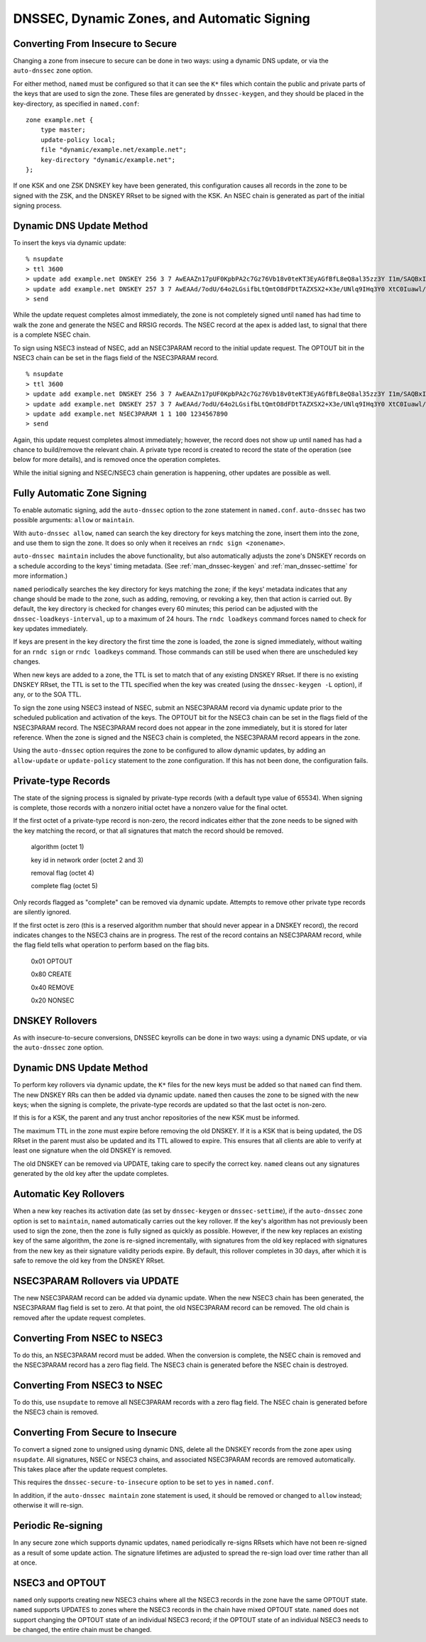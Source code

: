.. 
   Copyright (C) Internet Systems Consortium, Inc. ("ISC")
   
   This Source Code Form is subject to the terms of the Mozilla Public
   License, v. 2.0. If a copy of the MPL was not distributed with this
   file, you can obtain one at https://mozilla.org/MPL/2.0/.
   
   See the COPYRIGHT file distributed with this work for additional
   information regarding copyright ownership.

..
   Copyright (C) Internet Systems Consortium, Inc. ("ISC")

   This Source Code Form is subject to the terms of the Mozilla Public
   License, v. 2.0. If a copy of the MPL was not distributed with this
   file, You can obtain one at http://mozilla.org/MPL/2.0/.

   See the COPYRIGHT file distributed with this work for additional
   information regarding copyright ownership.

.. _dnssec.dynamic.zones:

DNSSEC, Dynamic Zones, and Automatic Signing
--------------------------------------------

Converting From Insecure to Secure
~~~~~~~~~~~~~~~~~~~~~~~~~~~~~~~~~~

Changing a zone from insecure to secure can be done in two ways: using a
dynamic DNS update, or via the ``auto-dnssec`` zone option.

For either method, ``named`` must be configured so that it can see
the ``K*`` files which contain the public and private parts of the keys
that are used to sign the zone. These files are generated
by ``dnssec-keygen``, and they should be placed in the
key-directory, as specified in ``named.conf``:

::

       zone example.net {
           type master;
           update-policy local;
           file "dynamic/example.net/example.net";
           key-directory "dynamic/example.net";
       };

If one KSK and one ZSK DNSKEY key have been generated, this
configuration causes all records in the zone to be signed with the
ZSK, and the DNSKEY RRset to be signed with the KSK. An NSEC
chain is generated as part of the initial signing process.

Dynamic DNS Update Method
~~~~~~~~~~~~~~~~~~~~~~~~~

To insert the keys via dynamic update:

::

       % nsupdate
       > ttl 3600
       > update add example.net DNSKEY 256 3 7 AwEAAZn17pUF0KpbPA2c7Gz76Vb18v0teKT3EyAGfBfL8eQ8al35zz3Y I1m/SAQBxIqMfLtIwqWPdgthsu36azGQAX8=
       > update add example.net DNSKEY 257 3 7 AwEAAd/7odU/64o2LGsifbLtQmtO8dFDtTAZXSX2+X3e/UNlq9IHq3Y0 XtC0Iuawl/qkaKVxXe2lo8Ct+dM6UehyCqk=
       > send

While the update request completes almost immediately, the zone is
not completely signed until ``named`` has had time to walk the zone
and generate the NSEC and RRSIG records. The NSEC record at the apex
is added last, to signal that there is a complete NSEC chain.

To sign using NSEC3 instead of NSEC, add an
NSEC3PARAM record to the initial update request. The OPTOUT bit in the NSEC3
chain can be set in the flags field of the
NSEC3PARAM record.

::

       % nsupdate
       > ttl 3600
       > update add example.net DNSKEY 256 3 7 AwEAAZn17pUF0KpbPA2c7Gz76Vb18v0teKT3EyAGfBfL8eQ8al35zz3Y I1m/SAQBxIqMfLtIwqWPdgthsu36azGQAX8=
       > update add example.net DNSKEY 257 3 7 AwEAAd/7odU/64o2LGsifbLtQmtO8dFDtTAZXSX2+X3e/UNlq9IHq3Y0 XtC0Iuawl/qkaKVxXe2lo8Ct+dM6UehyCqk=
       > update add example.net NSEC3PARAM 1 1 100 1234567890
       > send

Again, this update request completes almost immediately; however,
the record does not show up until ``named`` has had a chance to
build/remove the relevant chain. A private type record is created
to record the state of the operation (see below for more details), and
is removed once the operation completes.

While the initial signing and NSEC/NSEC3 chain generation is happening,
other updates are possible as well.

Fully Automatic Zone Signing
~~~~~~~~~~~~~~~~~~~~~~~~~~~~

To enable automatic signing, add the ``auto-dnssec`` option to the zone
statement in ``named.conf``. ``auto-dnssec`` has two possible arguments:
``allow`` or ``maintain``.

With ``auto-dnssec allow``, ``named`` can search the key directory for
keys matching the zone, insert them into the zone, and use them to sign
the zone. It does so only when it receives an
``rndc sign <zonename>``.

``auto-dnssec maintain`` includes the above functionality, but also
automatically adjusts the zone's DNSKEY records on a schedule according to
the keys' timing metadata. (See :ref:`man_dnssec-keygen` and
:ref:`man_dnssec-settime` for more information.)

``named`` periodically searches the key directory for keys matching
the zone; if the keys' metadata indicates that any change should be
made to the zone, such as adding, removing, or revoking a key, then that
action is carried out. By default, the key directory is checked for
changes every 60 minutes; this period can be adjusted with the
``dnssec-loadkeys-interval``, up to a maximum of 24 hours. The
``rndc loadkeys`` command forces ``named`` to check for key updates immediately.

If keys are present in the key directory the first time the zone is
loaded, the zone is signed immediately, without waiting for an
``rndc sign`` or ``rndc loadkeys`` command. Those commands can still be
used when there are unscheduled key changes.

When new keys are added to a zone, the TTL is set to match that of any
existing DNSKEY RRset. If there is no existing DNSKEY RRset, the
TTL is set to the TTL specified when the key was created (using the
``dnssec-keygen -L`` option), if any, or to the SOA TTL.

To sign the zone using NSEC3 instead of NSEC, submit an
NSEC3PARAM record via dynamic update prior to the scheduled publication
and activation of the keys. The OPTOUT bit for the NSEC3 chain can be set
in the flags field of the NSEC3PARAM record. The
NSEC3PARAM record does not appear in the zone immediately, but it is
stored for later reference. When the zone is signed and the NSEC3
chain is completed, the NSEC3PARAM record appears in the zone.

Using the ``auto-dnssec`` option requires the zone to be configured to
allow dynamic updates, by adding an ``allow-update`` or
``update-policy`` statement to the zone configuration. If this has not
been done, the configuration fails.

Private-type Records
~~~~~~~~~~~~~~~~~~~~

The state of the signing process is signaled by private-type records
(with a default type value of 65534). When signing is complete, those
records with a nonzero initial octet have a nonzero value for the final octet.

If the first octet of a private-type record is non-zero, the
record indicates either that the zone needs to be signed with the key matching
the record, or that all signatures that match the record should be
removed.

   algorithm (octet 1)

   key id in network order (octet 2 and 3)

   removal flag (octet 4)
   
   complete flag (octet 5)

Only records flagged as "complete" can be removed via dynamic update.
Attempts to remove other private type records are silently ignored.

If the first octet is zero (this is a reserved algorithm number that
should never appear in a DNSKEY record), the record indicates
changes to the NSEC3 chains are in progress. The rest of the record
contains an NSEC3PARAM record, while the flag field tells what operation to
perform based on the flag bits.

   0x01 OPTOUT

   0x80 CREATE

   0x40 REMOVE

   0x20 NONSEC

DNSKEY Rollovers
~~~~~~~~~~~~~~~~

As with insecure-to-secure conversions, DNSSEC keyrolls can be done
in two ways: using a dynamic DNS update, or via the ``auto-dnssec`` zone
option.

Dynamic DNS Update Method
~~~~~~~~~~~~~~~~~~~~~~~~~

To perform key rollovers via dynamic update, the ``K*``
files for the new keys must be added so that ``named`` can find them.
The new DNSKEY RRs can then be added via dynamic update. ``named`` then causes the
zone to be signed with the new keys; when the signing is complete, the
private-type records are updated so that the last octet is non-zero.

If this is for a KSK, the parent and any trust anchor
repositories of the new KSK must be informed.

The maximum TTL in the zone must expire before removing the
old DNSKEY. If it is a KSK that is being updated,
the DS RRset in the parent must also be updated and its TTL allowed to expire. This
ensures that all clients are able to verify at least one signature
when the old DNSKEY is removed.

The old DNSKEY can be removed via UPDATE, taking care to specify the
correct key. ``named`` cleans out any signatures generated by the
old key after the update completes.

Automatic Key Rollovers
~~~~~~~~~~~~~~~~~~~~~~~

When a new key reaches its activation date (as set by ``dnssec-keygen``
or ``dnssec-settime``), if the ``auto-dnssec`` zone option is set to
``maintain``, ``named`` automatically carries out the key rollover.
If the key's algorithm has not previously been used to sign the zone,
then the zone is fully signed as quickly as possible. However, if
the new key replaces an existing key of the same algorithm, the
zone is re-signed incrementally, with signatures from the old key
replaced with signatures from the new key as their signature
validity periods expire. By default, this rollover completes in 30 days,
after which it is safe to remove the old key from the DNSKEY RRset.

NSEC3PARAM Rollovers via UPDATE
~~~~~~~~~~~~~~~~~~~~~~~~~~~~~~~

The new NSEC3PARAM record can be added via dynamic update. When the new NSEC3
chain has been generated, the NSEC3PARAM flag field is set to zero. At
that point, the old NSEC3PARAM record can be removed. The old chain is
removed after the update request completes.

Converting From NSEC to NSEC3
~~~~~~~~~~~~~~~~~~~~~~~~~~~~~

To do this, an NSEC3PARAM record must be added. When the
conversion is complete, the NSEC chain is removed and the
NSEC3PARAM record has a zero flag field. The NSEC3 chain is
generated before the NSEC chain is destroyed.

Converting From NSEC3 to NSEC
~~~~~~~~~~~~~~~~~~~~~~~~~~~~~

To do this, use ``nsupdate`` to remove all NSEC3PARAM records with a
zero flag field. The NSEC chain is generated before the NSEC3 chain
is removed.

Converting From Secure to Insecure
~~~~~~~~~~~~~~~~~~~~~~~~~~~~~~~~~~

To convert a signed zone to unsigned using dynamic DNS, delete all the
DNSKEY records from the zone apex using ``nsupdate``. All signatures,
NSEC or NSEC3 chains, and associated NSEC3PARAM records are removed
automatically. This takes place after the update request completes.

This requires the ``dnssec-secure-to-insecure`` option to be set to
``yes`` in ``named.conf``.

In addition, if the ``auto-dnssec maintain`` zone statement is used, it
should be removed or changed to ``allow`` instead; otherwise it will re-sign.

Periodic Re-signing
~~~~~~~~~~~~~~~~~~~

In any secure zone which supports dynamic updates, ``named``
periodically re-signs RRsets which have not been re-signed as a result of
some update action. The signature lifetimes are adjusted to
spread the re-sign load over time rather than all at once.

NSEC3 and OPTOUT
~~~~~~~~~~~~~~~~

``named`` only supports creating new NSEC3 chains where all the NSEC3
records in the zone have the same OPTOUT state. ``named`` supports
UPDATES to zones where the NSEC3 records in the chain have mixed OPTOUT
state. ``named`` does not support changing the OPTOUT state of an
individual NSEC3 record; if the
OPTOUT state of an individual NSEC3 needs to be changed, the entire chain must be changed.
